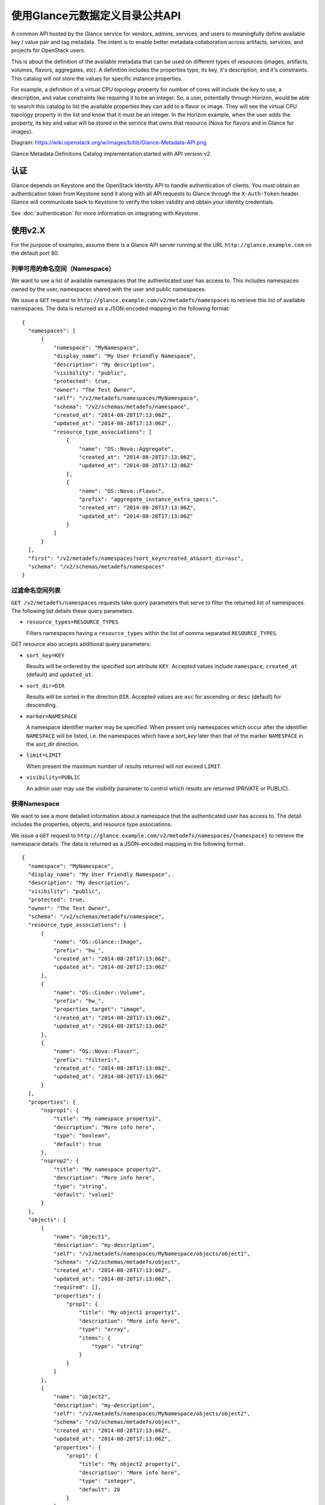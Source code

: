 ..
      Copyright (c) 2014 Hewlett-Packard Development Company, L.P.


      Licensed under the Apache License, Version 2.0 (the "License");
      you may not use this file except in compliance with the License.
      You may obtain a copy of the License at

          http://www.apache.org/licenses/LICENSE-2.0

      Unless required by applicable law or agreed to in writing, software
      distributed under the License is distributed on an "AS IS" BASIS,
      WITHOUT WARRANTIES OR CONDITIONS OF ANY KIND, either express or
      implied. 
      See the License for the specific language governing permissions and
      limitations under the License.

使用Glance元数据定义目录公共API
===========================

A common API hosted by the Glance service for vendors, admins, services, and
users to meaningfully define available key / value pair and tag metadata.
The intent is to enable better metadata collaboration across artifacts,
services, and projects for OpenStack users.

This is about the definition of the available metadata that can be used on
different types of resources (images, artifacts, volumes, flavors, aggregates,
etc). A definition includes the properties type, its key, it's description,
and it's constraints. This catalog will not store the values for specific
instance properties.

For example, a definition of a virtual CPU topology property for number of
cores will include the key to use, a description, and value constraints like
requiring it to be an integer. So, a user, potentially through Horizon, would
be able to search this catalog to list the available properties they can add to
a flavor or image. They will see the virtual CPU topology property in the list
and know that it must be an integer. In the Horizon example, when the user adds
the property, its key and value will be stored in the service that owns that
resource (Nova for flavors and in Glance for images).

Diagram: https://wiki.openstack.org/w/images/b/bb/Glance-Metadata-API.png

Glance Metadata Definitions Catalog implementation started with API version v2.

认证
----

Glance depends on Keystone and the OpenStack Identity API to handle
authentication of clients. You must obtain an authentication token from
Keystone send it along with all API requests to Glance through the
``X-Auth-Token`` header. Glance will communicate back to Keystone to verify
the token validity and obtain your identity credentials.

See :doc:`authentication` for more information on integrating with Keystone.

使用v2.X
--------

For the purpose of examples, assume there is a Glance API server running
at the URL ``http://glance.example.com`` on the default port 80.

列举可用的命名空间（Namespace）
**************************

We want to see a list of available namespaces that the authenticated user
has access to. This includes namespaces owned by the user,
namespaces shared with the user and public namespaces.

We issue a ``GET`` request to ``http://glance.example.com/v2/metadefs/namespaces``
to retrieve this list of available namespaces.
The data is returned as a JSON-encoded mapping in the following format::

  {
    "namespaces": [
        {
            "namespace": "MyNamespace",
            "display_name": "My User Friendly Namespace",
            "description": "My description",
            "visibility": "public",
            "protected": true,
            "owner": "The Test Owner",
            "self": "/v2/metadefs/namespaces/MyNamespace",
            "schema": "/v2/schemas/metadefs/namespace",
            "created_at": "2014-08-28T17:13:06Z",
            "updated_at": "2014-08-28T17:13:06Z",
            "resource_type_associations": [
                {
                    "name": "OS::Nova::Aggregate",
                    "created_at": "2014-08-28T17:13:06Z",
                    "updated_at": "2014-08-28T17:13:06Z"
                },
                {
                    "name": "OS::Nova::Flavor",
                    "prefix": "aggregate_instance_extra_specs:",
                    "created_at": "2014-08-28T17:13:06Z",
                    "updated_at": "2014-08-28T17:13:06Z"
                }
            ]
        }
    ],
    "first": "/v2/metadefs/namespaces?sort_key=created_at&sort_dir=asc",
    "schema": "/v2/schemas/metadefs/namespaces"
  }


.. 注意::
   Listing namespaces will only show the summary of each namespace including
   counts and resource type associations. Detailed response including all its
   objects definitions, property definitions etc. will only be available on
   each individual GET namespace request.

过滤命名空间列表
**************

``GET /v2/metadefs/namespaces`` requests take query parameters that serve to
filter the returned list of namespaces. The following
list details these query parameters.

* ``resource_types=RESOURCE_TYPES``

  Filters namespaces having a ``resource_types`` within the list of
  comma separated ``RESOURCE_TYPES``.

GET resource also accepts additional query parameters:

* ``sort_key=KEY``

  Results will be ordered by the specified sort attribute ``KEY``. Accepted
  values include ``namespace``, ``created_at`` (default) and ``updated_at``.

* ``sort_dir=DIR``

  Results will be sorted in the direction ``DIR``. Accepted values are ``asc``
  for ascending or ``desc`` (default) for descending.

* ``marker=NAMESPACE``

  A namespace identifier marker may be specified. When present only
  namespaces which occur after the identifier ``NAMESPACE`` will be listed,
  i.e. the namespaces which have a `sort_key` later than that of the marker
  ``NAMESPACE`` in the `sort_dir` direction.

* ``limit=LIMIT``

  When present the maximum number of results returned will not exceed ``LIMIT``.

.. 注意::

  If the specified ``LIMIT`` exceeds the operator defined limit (api_limit_max)
  then the number of results returned may be less than ``LIMIT``.

* ``visibility=PUBLIC``

  An admin user may use the `visibility` parameter to control which results are
  returned (PRIVATE or PUBLIC).


获得Namespace
*************

We want to see a more detailed information about a namespace that the
authenticated user has access to. The detail includes the properties, objects,
and resource type associations.

We issue a ``GET`` request to ``http://glance.example.com/v2/metadefs/namespaces/{namespace}``
to retrieve the namespace details.
The data is returned as a JSON-encoded mapping in the following format::

  {
    "namespace": "MyNamespace",
    "display_name": "My User Friendly Namespace",
    "description": "My description",
    "visibility": "public",
    "protected": true,
    "owner": "The Test Owner",
    "schema": "/v2/schemas/metadefs/namespace",
    "resource_type_associations": [
        {
            "name": "OS::Glance::Image",
            "prefix": "hw_",
            "created_at": "2014-08-28T17:13:06Z",
            "updated_at": "2014-08-28T17:13:06Z"
        },
        {
            "name": "OS::Cinder::Volume",
            "prefix": "hw_",
            "properties_target": "image",
            "created_at": "2014-08-28T17:13:06Z",
            "updated_at": "2014-08-28T17:13:06Z"
        },
        {
            "name": "OS::Nova::Flavor",
            "prefix": "filter1:",
            "created_at": "2014-08-28T17:13:06Z",
            "updated_at": "2014-08-28T17:13:06Z"
        }
    ],
    "properties": {
        "nsprop1": {
            "title": "My namespace property1",
            "description": "More info here",
            "type": "boolean",
            "default": true
        },
        "nsprop2": {
            "title": "My namespace property2",
            "description": "More info here",
            "type": "string",
            "default": "value1"
        }
    },
    "objects": [
        {
            "name": "object1",
            "description": "my-description",
            "self": "/v2/metadefs/namespaces/MyNamespace/objects/object1",
            "schema": "/v2/schemas/metadefs/object",
            "created_at": "2014-08-28T17:13:06Z",
            "updated_at": "2014-08-28T17:13:06Z",
            "required": [],
            "properties": {
                "prop1": {
                    "title": "My object1 property1",
                    "description": "More info here",
                    "type": "array",
                    "items": {
                        "type": "string"
                    }
                }
            }
        },
        {
            "name": "object2",
            "description": "my-description",
            "self": "/v2/metadefs/namespaces/MyNamespace/objects/object2",
            "schema": "/v2/schemas/metadefs/object",
            "created_at": "2014-08-28T17:13:06Z",
            "updated_at": "2014-08-28T17:13:06Z",
            "properties": {
                "prop1": {
                    "title": "My object2 property1",
                    "description": "More info here",
                    "type": "integer",
                    "default": 20
                }
            }
        }
    ]
  }

Retrieve available Resource Types
*********************************

We want to see the list of all resource types that are available in Glance

We issue a ``GET`` request to ``http://glance.example.com/v2/metadefs/resource_types``
to retrieve all resource types.

The data is returned as a JSON-encoded mapping in the following format::

  {
    "resource_types": [
        {
            "created_at": "2014-08-28T17:13:04Z",
            "name": "OS::Glance::Image",
            "updated_at": "2014-08-28T17:13:04Z"
        },
        {
            "created_at": "2014-08-28T17:13:04Z",
            "name": "OS::Cinder::Volume",
            "updated_at": "2014-08-28T17:13:04Z"
        },
        {
            "created_at": "2014-08-28T17:13:04Z",
            "name": "OS::Nova::Flavor",
            "updated_at": "2014-08-28T17:13:04Z"
        },
        {
            "created_at": "2014-08-28T17:13:04Z",
            "name": "OS::Nova::Aggregate",
            "updated_at": "2014-08-28T17:13:04Z"
        },
        {
            "created_at": "2014-08-28T17:13:04Z",
            "name": "OS::Nova::Instance",
            "updated_at": "2014-08-28T17:13:04Z"
        }
    ]
  }


Retrieve Resource Types associated with a Namespace
***************************************************

We want to see the list of resource types that are associated for a specific
namespace

We issue a ``GET`` request to ``http://glance.example.com/v2/metadefs/namespaces/{namespace}/resource_types``
to retrieve resource types.

The data is returned as a JSON-encoded mapping in the following format::

  {
    "resource_type_associations" : [
        {
           "name" : "OS::Glance::Image",
           "prefix" : "hw_",
           "created_at": "2014-08-28T17:13:04Z",
           "updated_at": "2014-08-28T17:13:04Z"
        },
        {
           "name" :"OS::Cinder::Volume",
           "prefix" : "hw_",
           "properties_target" : "image",
           "created_at": "2014-08-28T17:13:04Z",
           "updated_at": "2014-08-28T17:13:04Z"
        },
        {
           "name" : "OS::Nova::Flavor",
           "prefix" : "hw:",
           "created_at": "2014-08-28T17:13:04Z",
           "updated_at": "2014-08-28T17:13:04Z"
        }
    ]
  }

添加命名空间Add Namespace
*************

We want to create a new namespace that can contain the properties, objects,
etc.

We issue a ``POST`` request to add an namespace to Glance::

  POST http://glance.example.com/v2/metadefs/namespaces/

The input data is an JSON-encoded mapping in the following format::

  {
    "namespace": "MyNamespace",
    "display_name": "My User Friendly Namespace",
    "description": "My description",
    "visibility": "public",
    "protected": true
  }

.. 注意::
   Optionally properties, objects and resource type associations could be
   added in the same input. See GET Namespace output above(input will be
   similar).

更新命名空间Update Namespace
****************

We want to update an existing namespace

We issue a ``PUT`` request to update an namespace to Glance::

  PUT http://glance.example.com/v2/metadefs/namespaces/{namespace}

The input data is similar to Add Namespace


删除命名空间Delete Namespace
****************

We want to delete an existing namespace including all its objects,
properties etc.

We issue a ``DELETE`` request to delete an namespace to Glance::

  DELETE http://glance.example.com/v2/metadefs/namespaces/{namespace}


关联资源类型和命名空间Associate Resource Type with Namespace
**************************************

We want to associate a resource type with an existing namespace

We issue a ``POST`` request to associate resource type to Glance::

  POST http://glance.example.com/v2/metadefs/namespaces/{namespace}/resource_types

The input data is an JSON-encoded mapping in the following format::

   {
           "name" :"OS::Cinder::Volume",
           "prefix" : "hw_",
           "properties_target" : "image",
           "created_at": "2014-08-28T17:13:04Z",
           "updated_at": "2014-08-28T17:13:04Z"
   }


移除命名空间关联的资源类型Remove Resource Type associated with a Namespace
************************************************

We want to de-associate namespace from a resource type

We issue a ``DELETE`` request to de-associate namespace resource type to
Glance::

  DELETE http://glance.example.com/v2//metadefs/namespaces/{namespace}/resource_types/{resource_type}


列举命名空间的对象List Objects in Namespace
*************************

We want to see the list of meta definition objects in a specific namespace

We issue a ``GET`` request to ``http://glance.example.com/v2/metadefs/namespaces/{namespace}/objects``
to retrieve objects.

The data is returned as a JSON-encoded mapping in the following format::

  {
        "objects": [
        {
            "name": "object1",
            "description": "my-description",
            "self": "/v2/metadefs/namespaces/MyNamespace/objects/object1",
            "schema": "/v2/schemas/metadefs/object",
            "created_at": "2014-08-28T17:13:06Z",
            "updated_at": "2014-08-28T17:13:06Z",
            "required": [],
            "properties": {
                "prop1": {
                    "title": "My object1 property1",
                    "description": "More info here",
                    "type": "array",
                    "items": {
                        "type": "string"
                    }
                }
            }
        },
        {
            "name": "object2",
            "description": "my-description",
            "self": "/v2/metadefs/namespaces/MyNamespace/objects/object2",
            "schema": "/v2/schemas/metadefs/object",
            "created_at": "2014-08-28T17:13:06Z",
            "updated_at": "2014-08-28T17:13:06Z",
            "properties": {
                "prop1": {
                    "title": "My object2 property1",
                    "description": "More info here",
                    "type": "integer",
                    "default": 20
                }
            }
        }
    ],
    "schema": "/v2/schemas/metadefs/objects"
  }

添加对象到命名空间Add object in a specific namespace
**********************************

We want to create a new object which can group the properties

We issue a ``POST`` request to add object to a namespace in Glance::

  POST http://glance.example.com/v2/metadefs/namespaces/{namespace}/objects


The input data is an JSON-encoded mapping in the following format::

  {
    "name": "StorageQOS",
    "description": "Our available storage QOS.",
    "required": [
        "minIOPS"
    ],
    "properties": {
        "minIOPS": {
            "type": "integer",
            "description": "The minimum IOPs required",
            "default": 100,
            "minimum": 100,
            "maximum": 30000369
        },
        "burstIOPS": {
            "type": "integer",
            "description": "The expected burst IOPs",
            "default": 1000,
            "minimum": 100,
            "maximum": 30000377
        }
    }
  }

更新特定命名空间的对象Update Object in a specific namespace
*************************************

We want to update an existing object

We issue a ``PUT`` request to update an object to Glance::

  PUT http://glance.example.com/v2/metadefs/namespaces/{namespace}/objects/{object_name}

The input data is similar to Add Object


删除特定命名空间的对象Delete Object in a specific namespace
*************************************

We want to delete an existing object.

We issue a ``DELETE`` request to delete object in a namespace to Glance::

  DELETE http://glance.example.com/v2/metadefs/namespaces/{namespace}/objects/{object_name}


Add property definition in a specific namespace
***********************************************

We want to create a new property definition in a namespace

We issue a ``POST`` request to add property definition to a namespace in
Glance::

  POST http://glance.example.com/v2/metadefs/namespaces/{namespace}/properties


The input data is an JSON-encoded mapping in the following format::

  {
    "name": "hypervisor_type",
    "title" : "Hypervisor",
    "type": "array",
    "description": "The type of hypervisor required",
    "items": {
        "type": "string",
        "enum": [
            "hyperv",
            "qemu",
            "kvm"
        ]
    }
  }


更新指定命名空间的属性定义Update property definition in a specific namespace
**************************************************

We want to update an existing object

We issue a ``PUT`` request to update an property definition in a namespace to
Glance::

  PUT http://glance.example.com/v2/metadefs/namespaces/{namespace}/properties/{property_name}

The input data is similar to Add property definition


删除指定命名空间的属性定义Delete property definition in a specific namespace
**************************************************

We want to delete an existing object.

We issue a ``DELETE`` request to delete property definition in a namespace to
Glance::

  DELETE http://glance.example.com/v2/metadefs/namespaces/{namespace}/properties/{property_name}


API消息的本地化 Message Localization
------------------------
Glance supports HTTP message localization. For example, an HTTP client can
receive API messages in Chinese even if the locale language of the server is
English.

如何使用它How to use it
*************
To receive localized API messages, the HTTP client needs to specify the
**Accept-Language** header to indicate the language to use to translate the
message. For more info about Accept-Language, please refer http://www.w3.org/Protocols/rfc2616/rfc2616-sec14.html

A typical curl API request will be like below::

   curl -i -X GET -H 'Accept-Language: zh' -H 'Content-Type: application/json'
   http://127.0.0.1:9292/v2/metadefs/namespaces/{namespace}

Then the response will be like the following::

   HTTP/1.1 404 Not Found
   Content-Length: 234
   Content-Type: text/html; charset=UTF-8
   X-Openstack-Request-Id: req-54d403a0-064e-4544-8faf-4aeef086f45a
   Date: Sat, 22 Feb 2014 06:26:26 GMT

   <html>
   <head>
   <title>404 Not Found</title>
   </head>
   <body>
   <h1>404 Not Found</h1>
   &#25214;&#19981;&#21040;&#20219;&#20309;&#20855;&#26377;&#26631;&#35782; aaa &#30340;&#26144;&#20687;<br /><br />
   </body>
   </html>

.. 注意::
   Be sure there is the language package under /usr/share/locale-langpack/ on
   the target Glance server.
